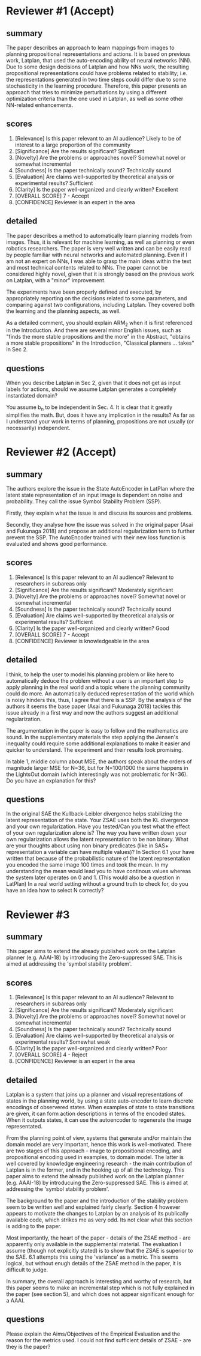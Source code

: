 


* Reviewer #1 (Accept)

** summary

The paper describes an approach to learn mappings from images to
planning propositional representations and actions. It is based on
previous work, Latplan, that used the auto-encoding ability of neural
networks (NN). Due to some design decisions of Latplan and how NNs
work, the resulting propositional representations could have problems
related to stability; i.e. the representations generated in two time
steps could differ due to some stochasticity in the learning
procedure. Therefore, this paper presents an approach that tries to
minimize perturbations by using a different optimization criteria than
the one used in Latplan, as well as some other NN-related
enhancements.

** scores

2. [Relevance] Is this paper relevant to an AI audience?
    Likely to be of interest to a large proportion of the community
3. [Significance] Are the results significant?
    Significant
4. [Novelty] Are the problems or approaches novel?
    Somewhat novel or somewhat incremental
5. [Soundness] Is the paper technically sound?
    Technically sound
6. [Evaluation] Are claims well-supported by theoretical analysis or experimental results?
    Sufficient
7. [Clarity] Is the paper well-organized and clearly written?
    Excellent
10. [OVERALL SCORE]
    7 - Accept
11. [CONFIDENCE]
    Reviewer is an expert in the area

** detailed

The paper describes a method to automatically learn planning models
from images. Thus, it is relevant for machine learning, as well as
planning or even robotics researchers. The paper is very well written
and can be easily read by people familiar with neural networks and
automated planning. Even if I am not an expert on NNs, I was able to
grasp the main ideas within the text and most technical contents
related to NNs. The paper cannot be considered highly novel, given
that it is strongly based on the previous work on Latplan, with a
"minor" improvement.

The experiments have been properly defined and executed, by
appropriately reporting on the decisions related to some parameters,
and comparing against two configurations, including Latplan. They
covered both the learning and the planning aspects, as well.

As a detailed comment, you should explain ARM_2 when it is first
referenced in the Introduction. And there are several minor English
issues, such as "finds the more stable propositions and the more" in
the Abstract, "obtains a more stable propositions" in the
Introduction, "Classical planners ... takes" in Sec 2.

** questions

When you describe Latplan in Sec 2, given that it does not get as
input labels for actions, should we assume Latplan generates a
completely instantiated domain?

You assume b_n to be independent in Sec. 4. It is clear that it
greatly simplifies the math. But, does it have any implication in the
results? As far as I understand your work in terms of planning,
propositions are not usually (or necessarily) independent.

* Reviewer #2 (Accept)

** summary

The authors explore the issue in the State AutoEncoder in LatPlan where the
latent state representation of an input image is dependent on noise and
probability. They call the issue Symbol Stability Problem (SSP).

Firstly, they explain what the issue is and discuss its sources and problems.

Secondly, they analyse how the issue was solved in the original paper (Asai and
Fukunaga 2018) and propose an additional regularization term to further prevent
the SSP. The AutoEncoder trained with their new loss function is evaluated and
shows good performance.

** scores
    2. [Relevance] Is this paper relevant to an AI audience?
        Relevant to researchers in subareas only
    3. [Significance] Are the results significant?
        Moderately significant
    4. [Novelty] Are the problems or approaches novel?
        Somewhat novel or somewhat incremental
    5. [Soundness] Is the paper technically sound?
        Technically sound
    6. [Evaluation] Are claims well-supported by theoretical analysis or experimental results?
        Sufficient
    7. [Clarity] Is the paper well-organized and clearly written?
        Good
    10. [OVERALL SCORE]
        7 - Accept
    11. [CONFIDENCE]
        Reviewer is knowledgeable in the area
** detailed
I think, to help the user to model his planning problem or like here to
automatically deduce the problem without a user is an important step to apply
planning in the real world and a topic where the planning community could do
more. An automatically deduced representation of the world which is noisy
hinders this, thus, I agree that there is a SSP. By the analysis of the authors
it seems the base paper (Asai and Fukunaga 2018) tackles this issue already in a
first way and now the authors suggest an additional regularization.

The argumentation in the paper is easy to follow and the mathematics are
sound. In the supplementary materials the step applying the Jensen's inequality
could require some additional explanations to make it easier and quicker to
understand. The experiment and their results look promising.

In table 1, middle
column about MSE, the authors speak about the orders of magnitude larger MSE for
N=36, but for N=100/1000 the same happens in the LightsOut domain (which
interestingly was not problematic for N=36). Do you have an explanation
for this?
** questions

In the original SAE the Kullback-Leibler divergence helps stabilizing the latent representation of the state. Your ZSAE uses both the KL divergence and your own regularization. Have you tested/Can you test what the effect of your own regularization alone is?
The way you have written down your own regularization allows the latent representation to be non binary. What are your thoughts about using non binary predicates (like in SAS+ representation a variable can have multiple values)?
In Section 6.1 your have written that because of the probabilistic nature of the latent representation you encoded the same image 100 times and took the mean. In my understanding the mean would lead you to have continous values whereas the system later operates on 0 and 1.
(This would also be a question in LatPlan) In a real world setting without a ground truth to check for, do you have an idea how to select N correctly?

* Reviewer #3

** summary
        This paper aims to extend the already published work on the Latplan planner
        (e.g. AAAI-18) by introducing the Zero-suppressed SAE. This is aimed
        at addressing the 'symbol stability problem'. 
** scores
    2. [Relevance] Is this paper relevant to an AI audience?
        Relevant to researchers in subareas only
    3. [Significance] Are the results significant?
        Moderately significant
    4. [Novelty] Are the problems or approaches novel?
        Somewhat novel or somewhat incremental
    5. [Soundness] Is the paper technically sound?
        Technically sound
    6. [Evaluation] Are claims well-supported by theoretical analysis or experimental results?
        Somewhat weak
    7. [Clarity] Is the paper well-organized and clearly written?
        Poor
    10. [OVERALL SCORE]
        4 - Reject
    11. [CONFIDENCE]
        Reviewer is an expert in the area

** detailed

Latplan is a system that joins up a planner and visual representations of
states in the planning world, by using a state auto-encoder to learn discrete
encodings of observered states. When examples of state to state transitions are
given, it can form action descriptions in terms of the encoded
states. When it outputs states, it can use the autoencoder to regenerate the image
representated.

From the planning point of view, systems that generate and/or maintain the
domain model are very important, hence this work is well-motivated.
There are two stages of this approach - image to propositional encoding,
and propositional encoding used in examples, to domain model. The
latter is well covered by knowledge engineering research - the main
contribution of Latplan is in the former, and in the hooking up of all the
technology. This paper aims to extend the already published work on the Latplan planner
(e.g. AAAI-18) by introducuing the Zero-suppressed SAE. This is aimed
at addressing the 'symbol stability problem'.

The background to the paper and the introduction of the stability problem
seem to be written well and explained fairly clearly. Section 4 however
appears to motivate the changes to Latplan by an analysis of its publically
available code, which strikes me as very odd. Its not clear what this section
is adding to the paper.

Most importantly, the heart of the paper - details of the ZSAE method - are
apparently only available in the supplemental material.
The evaluation I assume (though not explicitly stated) is to show that the
ZSAE is superior to the SAE. 6.1 attempts this using the 'variance' as a
metric. This seems logical, but without enugh details of the ZSAE method in the
paper, it is difficult to judge.

In summary, the overall approach is interesting and worthy of research, but
this paper seems to make an incremental step which is not fully explained in
the paper (see section 5), and which does not appear significant enough for a AAAI.

** questions

Please explain the Aims/Objectives of the Empirical Evaluation and the reason for the metrics used.
I could not find sufficient details of ZSAE - are they is the paper?
